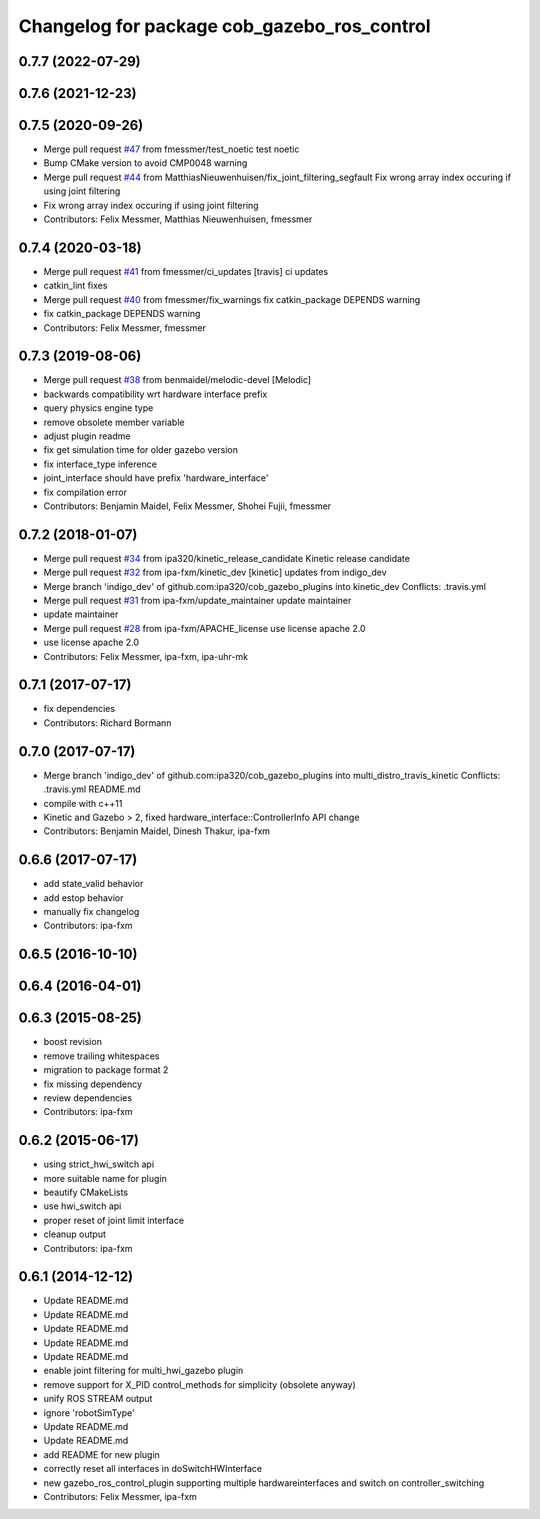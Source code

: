 ^^^^^^^^^^^^^^^^^^^^^^^^^^^^^^^^^^^^^^^^^^^^
Changelog for package cob_gazebo_ros_control
^^^^^^^^^^^^^^^^^^^^^^^^^^^^^^^^^^^^^^^^^^^^

0.7.7 (2022-07-29)
------------------

0.7.6 (2021-12-23)
------------------

0.7.5 (2020-09-26)
------------------
* Merge pull request `#47 <https://github.com/ipa320/cob_gazebo_plugins/issues/47>`_ from fmessmer/test_noetic
  test noetic
* Bump CMake version to avoid CMP0048 warning
* Merge pull request `#44 <https://github.com/ipa320/cob_gazebo_plugins/issues/44>`_ from MatthiasNieuwenhuisen/fix_joint_filtering_segfault
  Fix wrong array index occuring if using joint filtering
* Fix wrong array index occuring if using joint filtering
* Contributors: Felix Messmer, Matthias Nieuwenhuisen, fmessmer

0.7.4 (2020-03-18)
------------------
* Merge pull request `#41 <https://github.com/ipa320/cob_gazebo_plugins/issues/41>`_ from fmessmer/ci_updates
  [travis] ci updates
* catkin_lint fixes
* Merge pull request `#40 <https://github.com/ipa320/cob_gazebo_plugins/issues/40>`_ from fmessmer/fix_warnings
  fix catkin_package DEPENDS warning
* fix catkin_package DEPENDS warning
* Contributors: Felix Messmer, fmessmer

0.7.3 (2019-08-06)
------------------
* Merge pull request `#38 <https://github.com/ipa320/cob_gazebo_plugins/issues/38>`_ from benmaidel/melodic-devel
  [Melodic]
* backwards compatibility wrt hardware interface prefix
* query physics engine type
* remove obsolete member variable
* adjust plugin readme
* fix get simulation time for older gazebo version
* fix interface_type inference
* joint_interface should have prefix 'hardware_interface'
* fix compilation error
* Contributors: Benjamin Maidel, Felix Messmer, Shohei Fujii, fmessmer

0.7.2 (2018-01-07)
------------------
* Merge pull request `#34 <https://github.com/ipa320/cob_gazebo_plugins/issues/34>`_ from ipa320/kinetic_release_candidate
  Kinetic release candidate
* Merge pull request `#32 <https://github.com/ipa320/cob_gazebo_plugins/issues/32>`_ from ipa-fxm/kinetic_dev
  [kinetic] updates from indigo_dev
* Merge branch 'indigo_dev' of github.com:ipa320/cob_gazebo_plugins into kinetic_dev
  Conflicts:
  .travis.yml
* Merge pull request `#31 <https://github.com/ipa320/cob_gazebo_plugins/issues/31>`_ from ipa-fxm/update_maintainer
  update maintainer
* update maintainer
* Merge pull request `#28 <https://github.com/ipa320/cob_gazebo_plugins/issues/28>`_ from ipa-fxm/APACHE_license
  use license apache 2.0
* use license apache 2.0
* Contributors: Felix Messmer, ipa-fxm, ipa-uhr-mk

0.7.1 (2017-07-17)
------------------
* fix dependencies
* Contributors: Richard Bormann

0.7.0 (2017-07-17)
------------------
* Merge branch 'indigo_dev' of github.com:ipa320/cob_gazebo_plugins into multi_distro_travis_kinetic
  Conflicts:
  .travis.yml
  README.md
* compile with c++11
* Kinetic and Gazebo > 2, fixed hardware_interface::ControllerInfo API change
* Contributors: Benjamin Maidel, Dinesh Thakur, ipa-fxm

0.6.6 (2017-07-17)
------------------
* add state_valid behavior
* add estop behavior
* manually fix changelog
* Contributors: ipa-fxm

0.6.5 (2016-10-10)
------------------

0.6.4 (2016-04-01)
------------------

0.6.3 (2015-08-25)
------------------
* boost revision
* remove trailing whitespaces
* migration to package format 2
* fix missing dependency
* review dependencies
* Contributors: ipa-fxm

0.6.2 (2015-06-17)
------------------
* using strict_hwi_switch api
* more suitable name for plugin
* beautify CMakeLists
* use hwi_switch api
* proper reset of joint limit interface
* cleanup output
* Contributors: ipa-fxm

0.6.1 (2014-12-12)
------------------
* Update README.md
* Update README.md
* Update README.md
* Update README.md
* Update README.md
* enable joint filtering for multi_hwi_gazebo plugin
* remove support for X_PID control_methods for simplicity (obsolete anyway)
* unify ROS STREAM output
* ignore 'robotSimType'
* Update README.md
* Update README.md
* add README for new plugin
* correctly reset all interfaces in doSwitchHWInterface
* new gazebo_ros_control_plugin supporting multiple hardwareinterfaces and switch on controller_switching
* Contributors: Felix Messmer, ipa-fxm
